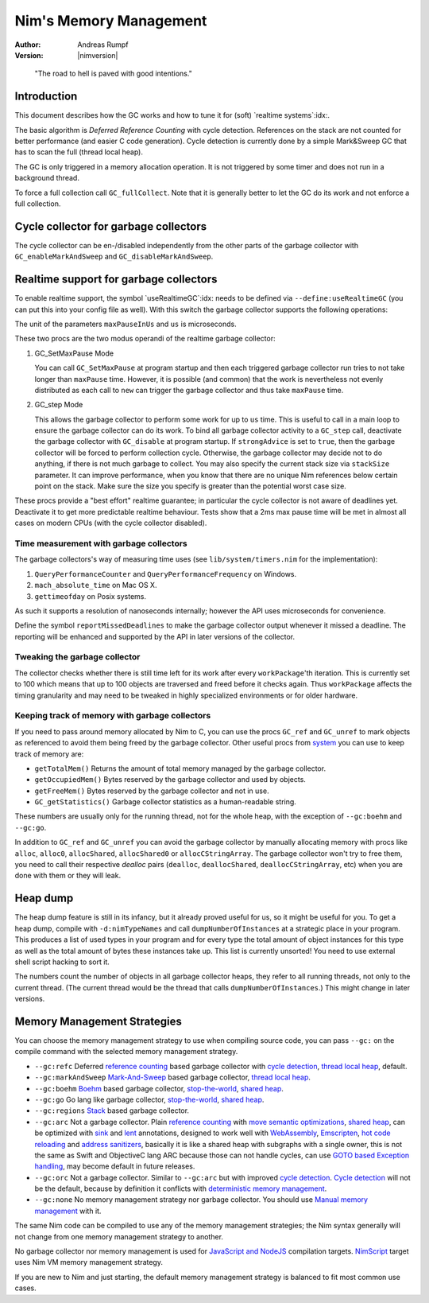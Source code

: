 =======================
Nim's Memory Management
=======================

:Author: Andreas Rumpf
:Version: |nimversion|

..


  "The road to hell is paved with good intentions."


Introduction
============

This document describes how the GC works and how to tune it for
(soft) `realtime systems`:idx:.

The basic algorithm is *Deferred Reference Counting* with cycle detection.
References on the stack are not counted for better performance (and easier C
code generation). Cycle detection is currently done by a simple Mark&Sweep
GC that has to scan the full (thread local heap).

The GC is only triggered in a memory allocation operation. It is not triggered
by some timer and does not run in a background thread.

To force a full collection call ``GC_fullCollect``. Note that it is generally
better to let the GC do its work and not enforce a full collection.


Cycle collector for garbage collectors
======================================

The cycle collector can be en-/disabled independently from the other parts of
the garbage collector with ``GC_enableMarkAndSweep`` and ``GC_disableMarkAndSweep``.


Realtime support for garbage collectors
=======================================

To enable realtime support, the symbol `useRealtimeGC`:idx: needs to be
defined via ``--define:useRealtimeGC`` (you can put this into your config
file as well).
With this switch the garbage collector supports the following operations:

.. code-block:: nim
  proc GC_setMaxPause*(maxPauseInUs: int)
  proc GC_step*(us: int, strongAdvice = false, stackSize = -1)

The unit of the parameters ``maxPauseInUs`` and ``us`` is microseconds.

These two procs are the two modus operandi of the realtime garbage collector:

(1) GC_SetMaxPause Mode

    You can call ``GC_SetMaxPause`` at program startup and then each triggered
    garbage collector run tries to not take longer than ``maxPause`` time. However, it is
    possible (and common) that the work is nevertheless not evenly distributed
    as each call to ``new`` can trigger the garbage collector and thus take  ``maxPause``
    time.

(2) GC_step Mode

    This allows the garbage collector to perform some work for up to ``us`` time.
    This is useful to call in a main loop to ensure the garbage collector can do its work.
    To bind all garbage collector activity to a ``GC_step`` call,
    deactivate the garbage collector with ``GC_disable`` at program startup.
    If ``strongAdvice`` is set to ``true``,
    then the garbage collector will be forced to perform collection cycle.
    Otherwise, the garbage collector may decide not to do anything,
    if there is not much garbage to collect.
    You may also specify the current stack size via ``stackSize`` parameter.
    It can improve performance, when you know that there are no unique Nim
    references below certain point on the stack. Make sure the size you specify
    is greater than the potential worst case size.

These procs provide a "best effort" realtime guarantee; in particular the
cycle collector is not aware of deadlines yet. Deactivate it to get more
predictable realtime behaviour. Tests show that a 2ms max pause
time will be met in almost all cases on modern CPUs (with the cycle collector
disabled).


Time measurement with garbage collectors
----------------------------------------

The garbage collectors's way of measuring time uses
(see ``lib/system/timers.nim`` for the implementation):

1) ``QueryPerformanceCounter`` and ``QueryPerformanceFrequency`` on Windows.
2) ``mach_absolute_time`` on Mac OS X.
3) ``gettimeofday`` on Posix systems.

As such it supports a resolution of nanoseconds internally; however the API
uses microseconds for convenience.

Define the symbol ``reportMissedDeadlines`` to make the
garbage collector output whenever it missed a deadline.
The reporting will be enhanced and supported by the API in later versions of the collector.


Tweaking the garbage collector
------------------------------

The collector checks whether there is still time left for its work after
every ``workPackage``'th iteration. This is currently set to 100 which means
that up to 100 objects are traversed and freed before it checks again. Thus
``workPackage`` affects the timing granularity and may need to be tweaked in
highly specialized environments or for older hardware.


Keeping track of memory with garbage collectors
-----------------------------------------------

If you need to pass around memory allocated by Nim to C, you can use the
procs ``GC_ref`` and ``GC_unref`` to mark objects as referenced to avoid them
being freed by the garbage collector.
Other useful procs from `system <system.html>`_ you can use to keep track of memory are:

* ``getTotalMem()`` Returns the amount of total memory managed by the garbage collector.
* ``getOccupiedMem()`` Bytes reserved by the garbage collector and used by objects.
* ``getFreeMem()`` Bytes reserved by the garbage collector and not in use.
* ``GC_getStatistics()`` Garbage collector statistics as a human-readable string.

These numbers are usually only for the running thread, not for the whole heap,
with the exception of ``--gc:boehm`` and ``--gc:go``.

In addition to ``GC_ref`` and ``GC_unref`` you can avoid the garbage collector by manually
allocating memory with procs like ``alloc``, ``alloc0``, ``allocShared``, ``allocShared0`` or ``allocCStringArray``.
The garbage collector won't try to free them, you need to call their respective *dealloc* pairs
(``dealloc``, ``deallocShared``, ``deallocCStringArray``, etc)
when you are done with them or they will leak.


Heap dump
=========

The heap dump feature is still in its infancy, but it already proved
useful for us, so it might be useful for you. To get a heap dump, compile
with ``-d:nimTypeNames`` and call ``dumpNumberOfInstances`` at a strategic place in your program.
This produces a list of used types in your program and for every type
the total amount of object instances for this type as well as the total
amount of bytes these instances take up. This list is currently unsorted!
You need to use external shell script hacking to sort it.

The numbers count the number of objects in all garbage collector heaps, they refer to
all running threads, not only to the current thread. (The current thread
would be the thread that calls ``dumpNumberOfInstances``.) This might
change in later versions.


Memory Management Strategies
============================

You can choose the memory management strategy to use when compiling source code,
you can pass ``--gc:`` on the compile command with the selected memory management strategy.

- ``--gc:refc`` Deferred `reference counting <https://en.wikipedia.org/wiki/Reference_counting>`_ based garbage collector
  with `cycle detection <https://en.wikipedia.org/wiki/Reference_counting#Dealing_with_reference_cycles>`_,
  `thread local heap <https://en.wikipedia.org/wiki/Heap_(programming)>`_, default.
- ``--gc:markAndSweep`` `Mark-And-Sweep <https://en.wikipedia.org/wiki/Tracing_garbage_collection#Copying_vs._mark-and-sweep_vs._mark-and-don't-sweep>`_ based garbage collector,
  `thread local heap <https://en.wikipedia.org/wiki/Heap_(programming)>`_.
- ``--gc:boehm`` `Boehm <https://en.wikipedia.org/wiki/Boehm_garbage_collector>`_ based garbage collector,
  `stop-the-world <https://en.wikipedia.org/wiki/Tracing_garbage_collection#Stop-the-world_vs._incremental_vs._concurrent>`_,
  `shared heap <https://en.wikipedia.org/wiki/Heap_(programming)>`_.
- ``--gc:go`` Go lang like garbage collector,
  `stop-the-world <https://en.wikipedia.org/wiki/Tracing_garbage_collection#Stop-the-world_vs._incremental_vs._concurrent>`_,
  `shared heap <https://en.wikipedia.org/wiki/Heap_(programming)>`_.
- ``--gc:regions`` `Stack <https://en.wikipedia.org/wiki/Memory_management#Stack_allocation>`_ based garbage collector.
- ``--gc:arc`` Not a garbage collector. Plain `reference counting <https://en.wikipedia.org/wiki/Reference_counting>`_ with
  `move semantic optimizations <destructors.html#move-semantics>`_,
  `shared heap <https://en.wikipedia.org/wiki/Heap_(programming)>`_,
  can be optimized with `sink <destructors.html#sink-parameters>`_ and `lent <destructors.html#lent-type>`_ annotations,
  designed to work well with `WebAssembly <https://webassembly.org>`_, `Emscripten <https://emscripten.org>`_,
  `hot code reloading <hcr.html>`_ and `address sanitizers <https://en.wikipedia.org/wiki/AddressSanitizer>`_,
  basically it is like a shared heap with subgraphs with a single owner,
  this is not the same as Swift and ObjectiveC lang ARC because those can not handle cycles,
  can use `GOTO based Exception handling <https://nim-lang.org/araq/gotobased_exceptions.html>`_,
  may become default in future releases.
- ``--gc:orc`` Not a garbage collector. Similar to ``--gc:arc`` but with improved
  `cycle detection <https://en.wikipedia.org/wiki/Reference_counting#Dealing_with_reference_cycles>`_.
  `Cycle detection <https://en.wikipedia.org/wiki/Reference_counting#Dealing_with_reference_cycles>`_
  will not be the default, because by definition it conflicts with
  `deterministic memory management <https://en.wikipedia.org/wiki/Deterministic_memory>`_.
- ``--gc:none`` No memory management strategy nor garbage collector.
  You should use `Manual memory management <https://en.wikipedia.org/wiki/Manual_memory_management>`_ with it.

The same Nim code can be compiled to use any of the  memory management strategies;
the Nim syntax generally will not change from one memory management strategy to another.

No garbage collector nor memory management is used for `JavaScript and NodeJS
<backends.html#backends-the-javascript-target>`_ compilation targets.
`NimScript <nims.html>`_ target uses Nim VM memory management strategy.

If you are new to Nim and just starting, the default memory management strategy is balanced to fit most common use cases.
